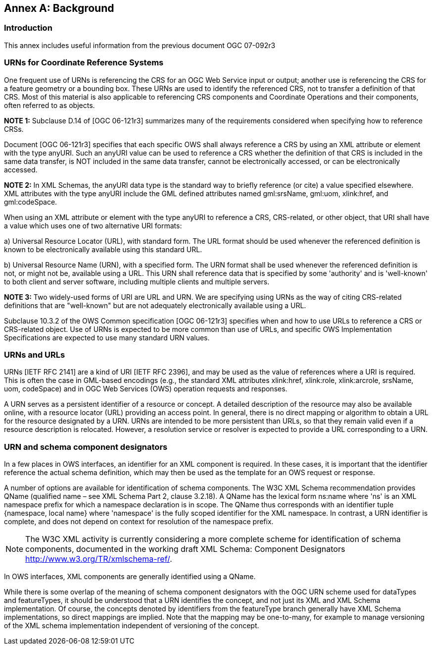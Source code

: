 [appendix,obligation="informative"]
:appendix-caption: Annex
[[annex_background]]
== Background

=== Introduction

This annex includes useful information from the previous document OGC 07-092r3

=== URNs for Coordinate Reference Systems

One frequent use of URNs is referencing the CRS for an OGC Web Service input or output; another use is referencing the CRS for a feature geometry or a bounding box. These URNs are used to identify the referenced CRS, not to transfer a definition of that CRS. Most of this material is also applicable to referencing CRS components and Coordinate Operations and their components, often referred to as objects.

*NOTE 1:* Subclause D.14 of [OGC 06-121r3] summarizes many of the requirements considered when specifying how to reference CRSs.

Document [OGC 06-121r3] specifies that each specific OWS shall always reference a CRS by using an XML attribute or element with the type anyURI. Such an anyURI value can be used to reference a CRS whether the definition of that CRS is included in the same data transfer, is NOT included in the same data transfer, cannot be electronically accessed, or can be electronically accessed.

*NOTE 2:* In XML Schemas, the anyURI data type is the standard way to briefly reference (or cite) a value specified elsewhere. XML attributes with the type anyURI include the GML defined attributes named gml:srsName, gml:uom, xlink:href, and gml:codeSpace.

When using an XML attribute or element with the type anyURI to reference a CRS, CRS-related, or other object, that URI shall have a value which uses one of two alternative URI formats:

a) Universal Resource Locator (URL), with standard form. The URL format should be used whenever the referenced definition is known to be electronically available using this standard URL.

b) Universal Resource Name (URN), with a specified form. The URN format shall be used whenever the referenced definition is not, or might not be, available using a URL. This URN shall reference data that is specified by some 'authority' and is 'well-known' to both client and server software, including multiple clients and multiple servers.

*NOTE 3:* Two widely-used forms of URI are URL and URN. We are specifying using URNs as the way of citing CRS-related definitions that are "well-known" but are not adequately electronically available using a URL.

Subclause 10.3.2 of the OWS Common specification [OGC 06-121r3] specifies when and how to use URLs to reference a CRS or CRS-related object. Use of URNs is expected to be more common than use of URLs, and specific OWS Implementation Specifications are expected to use many standard URN values.

=== URNs and URLs

URNs [IETF RFC 2141] are a kind of URI [IETF RFC 2396], and may be used as the value of references where a URI is required. This is often the case in GML-based encodings (e.g., the standard XML attributes xlink:href, xlink:role, xlink:arcrole, srsName, uom, codeSpace) and in OGC Web Services (OWS) operation requests and responses.

A URN serves as a persistent identifier of a resource or concept. A detailed description of the resource may also be available online, with a resource locator (URL) providing an access point. In general, there is no direct mapping or algorithm to obtain a URL for the resource designated by a URN. URNs are intended to be more persistent than URLs, so that they remain valid even if a resource description is relocated. However, a resolution service or resolver is expected to provide a URL corresponding to a URN.

=== URN and schema component designators

In a few places in OWS interfaces, an identifier for an XML component is required. In these cases, it is important that the identifier reference the actual schema definition, which may then be used as the template for an OWS request or response.

A number of options are available for identification of schema components. The W3C XML Schema recommendation provides QName (qualified name – see XML Schema Part 2, clause 3.2.18). A QName has the lexical form ns:name where 'ns' is an XML namespace prefix for which a namespace declaration is in scope. The QName thus corresponds with an identifier tuple {namespace, local name} where 'namespace' is the fully scoped identifier for the XML namespace. In contrast, a URN identifier is complete, and does not depend on context for resolution of the namespace prefix.

NOTE: The W3C XML activity is currently considering a more complete scheme for identification of schema components, documented in the working draft XML Schema: Component Designators http://www.w3.org/TR/xmlschema-ref/.

In OWS interfaces, XML components are generally identified using a QName.

While there is some overlap of the meaning of schema component designators with the OGC URN scheme used for dataTypes and featureTypes, it should be understood that a URN identifies the concept, and not just its XML and XML Schema implementation. Of course, the concepts denoted by identifiers from the featureType branch generally have XML Schema implementations, so direct mappings are implied. Note that the mapping may be one-to-many, for example to manage versioning of the XML schema implementation independent of versioning of the concept.
